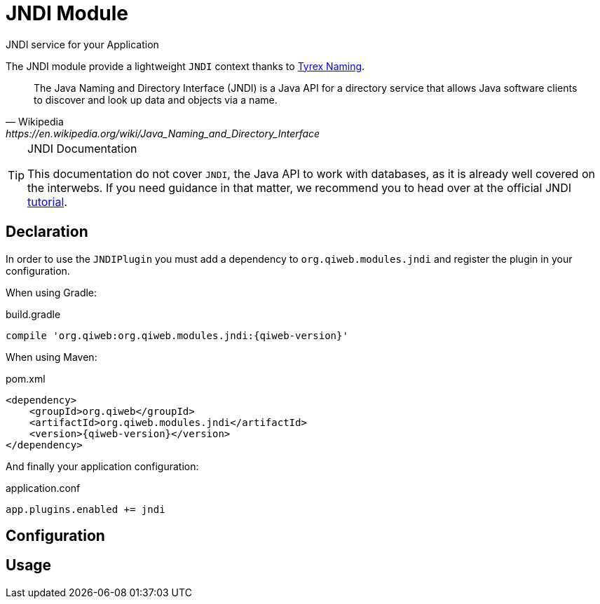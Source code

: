 = JNDI Module
JNDI service for your Application
:jbake-type: module

The JNDI module provide a lightweight `JNDI` context thanks to http://tyrex.sourceforge.net/naming.html[Tyrex Naming].

[quote,Wikipedia,https://en.wikipedia.org/wiki/Java_Naming_and_Directory_Interface]
____
The Java Naming and Directory Interface (JNDI) is a Java API for a directory service that allows Java software clients
to discover and look up data and objects via a name.
____

[TIP]
.JNDI Documentation
====
This documentation do not cover `JNDI`, the Java API to work with databases, as it is already well covered on the
interwebs.
If you need guidance in that matter, we recommend you to head over at the official JNDI
http://docs.oracle.com/javase/jndi/tutorial/[tutorial].
====



== Declaration

In order to use the `JNDIPlugin` you must add a dependency to `org.qiweb.modules.jndi` and register the plugin in your
configuration.

When using Gradle:

.build.gradle
[source,groovy,subs="attributes,specialcharacters"]
----
compile 'org.qiweb:org.qiweb.modules.jndi:{qiweb-version}'
----

When using Maven:

.pom.xml
[source,xml,subs="attributes,specialcharacters"]
----
<dependency>
    <groupId>org.qiweb</groupId>
    <artifactId>org.qiweb.modules.jndi</artifactId>
    <version>{qiweb-version}</version>
</dependency>
----

And finally your application configuration:

.application.conf
[source,json]
----
app.plugins.enabled += jndi
----


== Configuration


== Usage

